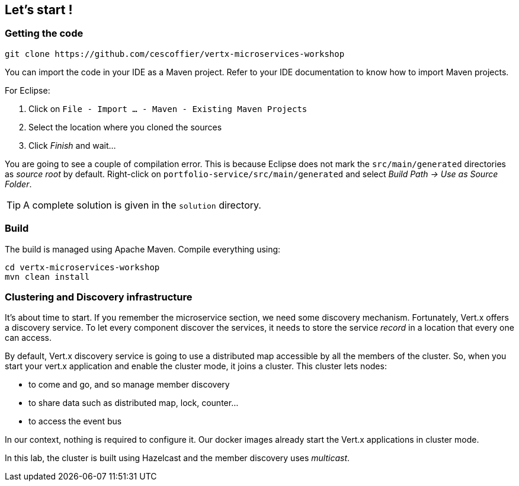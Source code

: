 ## Let's start !

### Getting the code

[source]
----
git clone https://github.com/cescoffier/vertx-microservices-workshop
----

You can import the code in your IDE as a Maven project. Refer to your IDE documentation to know how to import Maven projects.

For Eclipse:

1. Click on `File - Import ... - Maven - Existing Maven Projects`
2. Select the location where you cloned the sources
3. Click _Finish_ and wait...

You are going to see a couple of compilation error. This is because Eclipse does not mark the `src/main/generated`
directories as _source root_ by default. Right-click on `portfolio-service/src/main/generated` and select _Build Path
-> Use as Source Folder_.

TIP: A complete solution is given in the `solution` directory.

### Build

The build is managed using Apache Maven. Compile everything using:

[source]
----
cd vertx-microservices-workshop
mvn clean install
----

### Clustering and Discovery infrastructure

It's about time to start. If you remember the microservice section, we need some discovery mechanism. Fortunately,
Vert.x offers a discovery service. To let every component discover the services, it needs to store the service
_record_ in a location that every one can access.

By default, Vert.x discovery service is going to use a distributed map accessible by all the members of the cluster.
So, when you start your vert.x application and enable the cluster mode, it joins a cluster. This cluster lets nodes:

* to come and go, and so manage member discovery
* to share data such as distributed map, lock, counter...
* to access the event bus

In our context, nothing is required to configure it. Our docker images already start the Vert.x applications in
cluster mode.

In this lab, the cluster is built using Hazelcast and the member discovery uses _multicast_.

